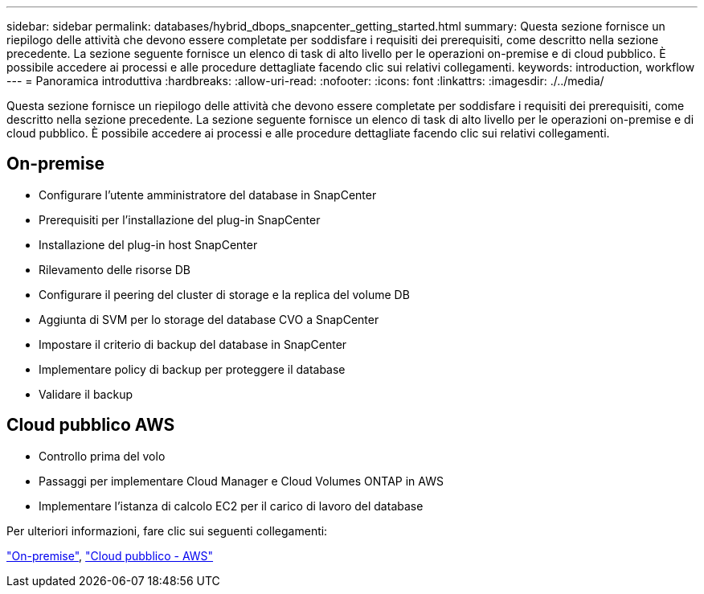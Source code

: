 ---
sidebar: sidebar 
permalink: databases/hybrid_dbops_snapcenter_getting_started.html 
summary: Questa sezione fornisce un riepilogo delle attività che devono essere completate per soddisfare i requisiti dei prerequisiti, come descritto nella sezione precedente. La sezione seguente fornisce un elenco di task di alto livello per le operazioni on-premise e di cloud pubblico. È possibile accedere ai processi e alle procedure dettagliate facendo clic sui relativi collegamenti. 
keywords: introduction, workflow 
---
= Panoramica introduttiva
:hardbreaks:
:allow-uri-read: 
:nofooter: 
:icons: font
:linkattrs: 
:imagesdir: ./../media/


[role="lead"]
Questa sezione fornisce un riepilogo delle attività che devono essere completate per soddisfare i requisiti dei prerequisiti, come descritto nella sezione precedente. La sezione seguente fornisce un elenco di task di alto livello per le operazioni on-premise e di cloud pubblico. È possibile accedere ai processi e alle procedure dettagliate facendo clic sui relativi collegamenti.



== On-premise

* Configurare l'utente amministratore del database in SnapCenter
* Prerequisiti per l'installazione del plug-in SnapCenter
* Installazione del plug-in host SnapCenter
* Rilevamento delle risorse DB
* Configurare il peering del cluster di storage e la replica del volume DB
* Aggiunta di SVM per lo storage del database CVO a SnapCenter
* Impostare il criterio di backup del database in SnapCenter
* Implementare policy di backup per proteggere il database
* Validare il backup




== Cloud pubblico AWS

* Controllo prima del volo
* Passaggi per implementare Cloud Manager e Cloud Volumes ONTAP in AWS
* Implementare l'istanza di calcolo EC2 per il carico di lavoro del database


Per ulteriori informazioni, fare clic sui seguenti collegamenti:

link:hybrid_dbops_snapcenter_getting_started_onprem.html["On-premise"], link:hybrid_dbops_snapcenter_getting_started_aws.html["Cloud pubblico - AWS"]
